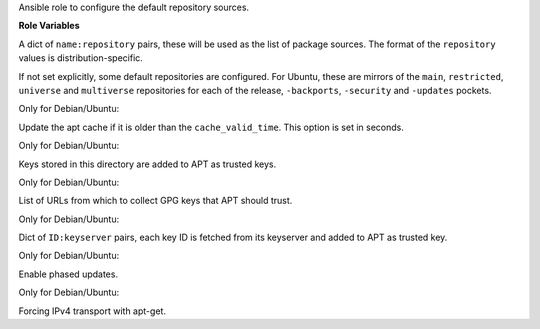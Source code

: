 Ansible role to configure the default repository sources.

**Role Variables**

.. zuul:rolevar:: repositories
   :default: {}

A dict of ``name:repository`` pairs, these will be used as the
list of package sources. The format of the ``repository`` values
is distribution-specific.

If not set explicitly, some default repositories are configured.
For Ubuntu, these are mirrors of the ``main``, ``restricted``,
``universe`` and ``multiverse`` repositories for each of the
release, ``-backports``, ``-security`` and ``-updates`` pockets.

.. zuul:rolevar:: repository_cache_valid_time
   :default: 120

Only for Debian/Ubuntu:

Update the apt cache if it is older than the ``cache_valid_time``.
This option is set in seconds.

.. zuul:rolevar:: repository_key_files_directory
   :default: ""

Only for Debian/Ubuntu:

Keys stored in this directory are added to APT as trusted keys.

.. zuul:rolevar:: repository_keys

Only for Debian/Ubuntu:

List of URLs from which to collect GPG keys that APT should trust.

.. zuul:rolevar:: repository_key_ids

Only for Debian/Ubuntu:

Dict of ``ID:keyserver`` pairs, each key ID is fetched from its
keyserver and added to APT as trusted key.

.. zuul:rolevar:: enable_phased_updates
   :default: false

Only for Debian/Ubuntu:

Enable phased updates.

.. zuul:rolevar:: repository_apt_acquire_forceipv4
   :default: false

Only for Debian/Ubuntu:

Forcing IPv4 transport with apt-get.
